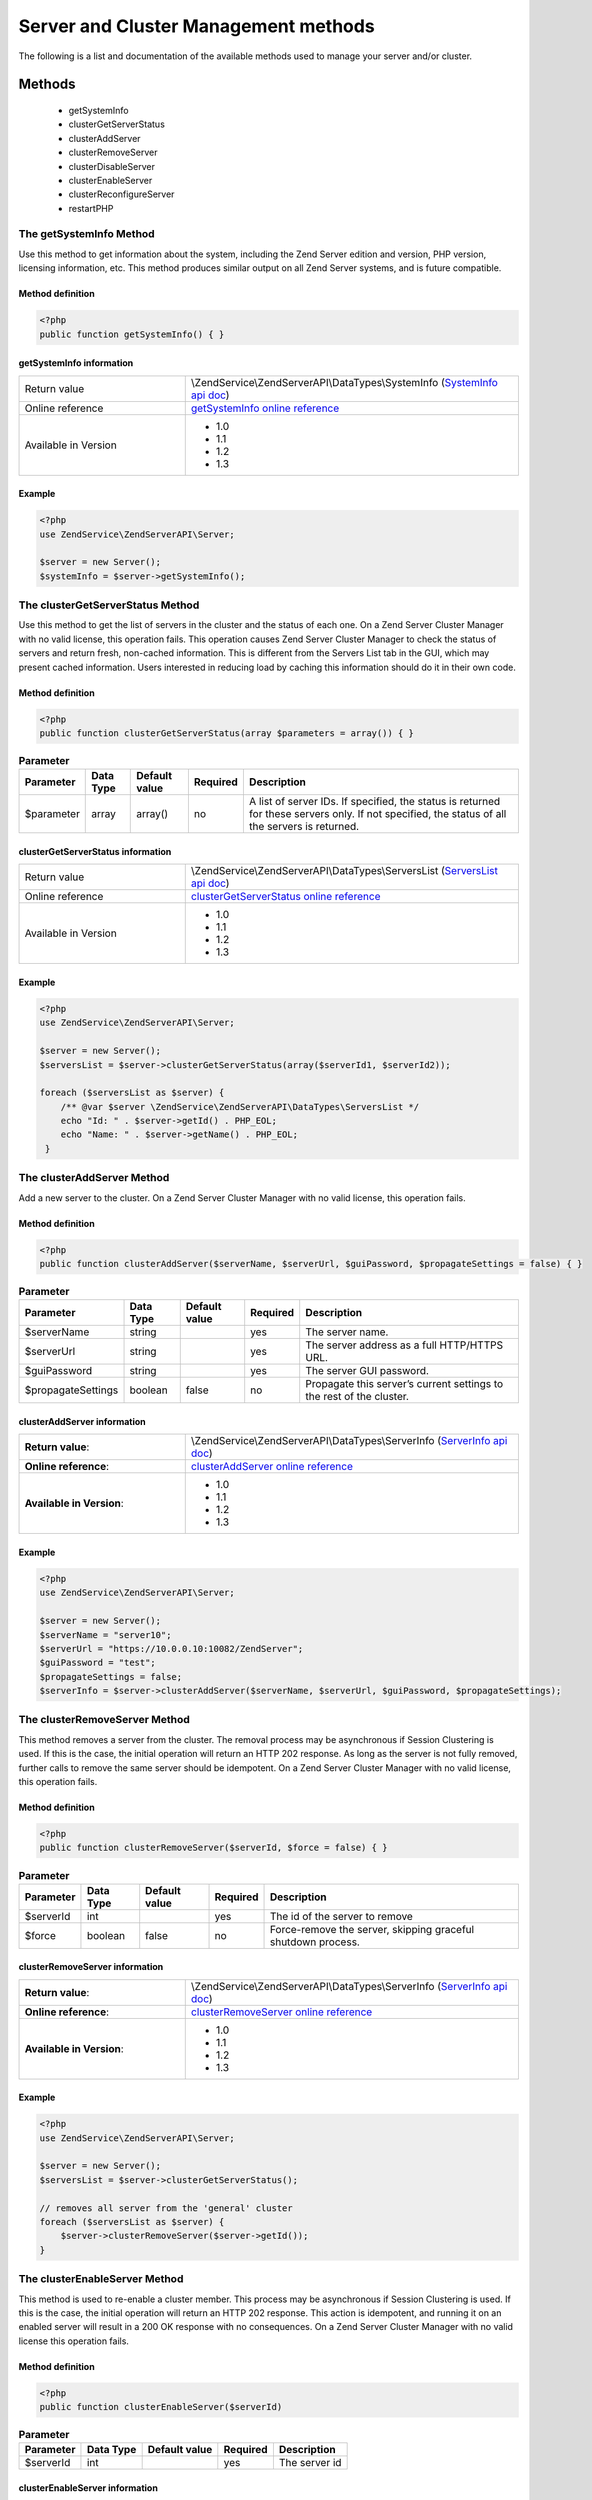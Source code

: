 .. highlight:: php
.. _zendservice.server:

*************************************
Server and Cluster Management methods
*************************************

The following is a list and documentation of the available methods used to manage your server and/or cluster.

.. _zendservice.server.methods:

Methods
=======

    * getSystemInfo
    * clusterGetServerStatus
    * clusterAddServer
    * clusterRemoveServer
    * clusterDisableServer
    * clusterEnableServer
    * clusterReconfigureServer
    * restartPHP

.. _zendservice.server.methods.getsysteminfo:

The getSystemInfo Method
------------------------

Use this method to get information about the system, including the Zend Server edition and version, PHP version, licensing information, etc. This method produces similar output on all Zend Server systems, and is future compatible.


Method definition
^^^^^^^^^^^^^^^^^

.. code-block:: php

    <?php
    public function getSystemInfo() { }


getSystemInfo information
^^^^^^^^^^^^^^^^^^^^^^^^^

.. list-table::
   :widths: 5 10
   :header-rows: 0

   * - Return value
     - \\ZendService\\ZendServerAPI\\DataTypes\\SystemInfo (`SystemInfo api doc`_)
   * - Online reference
     - `getSystemInfo online reference`_
   * - Available in Version
     - * 1.0
       * 1.1
       * 1.2
       * 1.3

Example
^^^^^^^

.. code-block:: php

    <?php
    use ZendService\ZendServerAPI\Server;

    $server = new Server();
    $systemInfo = $server->getSystemInfo();


The clusterGetServerStatus Method
---------------------------------

Use this method to get the list of servers in the cluster and the status of each one. On a Zend Server Cluster Manager
with no valid license, this operation fails. This operation causes Zend Server Cluster Manager to check the status of
servers and return fresh, non-cached information. This is different from the Servers List tab in the GUI, which may
present cached information. Users interested in reducing load by caching this information should do it in their own code.

Method definition
^^^^^^^^^^^^^^^^^

.. code-block:: php

    <?php
    public function clusterGetServerStatus(array $parameters = array()) { }

.. list-table:: **Parameter**
   :header-rows: 1

   * - Parameter
     - Data Type
     - Default value
     - Required
     - Description
   * - $parameter
     - array
     - array()
     - no
     - A list of server IDs. If specified, the status is returned for these servers only. If not specified,
       the status of all the servers is returned.

clusterGetServerStatus information
^^^^^^^^^^^^^^^^^^^^^^^^^^^^^^^^^^

.. list-table::
   :widths: 5 10
   :header-rows: 0

   * - Return value
     - \\ZendService\\ZendServerAPI\\DataTypes\\ServersList (`ServersList api doc`_)
   * - Online reference
     - `clusterGetServerStatus online reference`_
   * - Available in Version
     - * 1.0
       * 1.1
       * 1.2
       * 1.3

Example
^^^^^^^

.. code-block:: php

    <?php
    use ZendService\ZendServerAPI\Server;

    $server = new Server();
    $serversList = $server->clusterGetServerStatus(array($serverId1, $serverId2));

    foreach ($serversList as $server) {
        /** @var $server \ZendService\ZendServerAPI\DataTypes\ServersList */
        echo "Id: " . $server->getId() . PHP_EOL;
        echo "Name: " . $server->getName() . PHP_EOL;
     }


The clusterAddServer Method
---------------------------

Add a new server to the cluster. On a Zend Server Cluster Manager with no valid license, this operation fails.

Method definition
^^^^^^^^^^^^^^^^^

.. code-block:: php

    <?php
    public function clusterAddServer($serverName, $serverUrl, $guiPassword, $propagateSettings = false) { }

.. list-table:: **Parameter**
   :header-rows: 1

   * - Parameter
     - Data Type
     - Default value
     - Required
     - Description
   * - $serverName
     - string
     -
     - yes
     - The server name.
   * - $serverUrl
     - string
     -
     - yes
     - The server address as a full HTTP/HTTPS URL.
   * - $guiPassword
     - string
     -
     - yes
     - The server GUI password.
   * - $propagateSettings
     - boolean
     - false
     - no
     - Propagate this server’s current settings to the rest of the cluster.

clusterAddServer information
^^^^^^^^^^^^^^^^^^^^^^^^^^^^

.. list-table::
   :widths: 5 10
   :header-rows: 0

   * - **Return value**:
     - \\ZendService\\ZendServerAPI\\DataTypes\\ServerInfo (`ServerInfo api doc`_)
   * - **Online reference**:
     - `clusterAddServer online reference`_
   * - **Available in Version**:
     - * 1.0
       * 1.1
       * 1.2
       * 1.3

Example
^^^^^^^

.. code-block:: php

    <?php
    use ZendService\ZendServerAPI\Server;

    $server = new Server();
    $serverName = "server10";
    $serverUrl = "https://10.0.0.10:10082/ZendServer";
    $guiPassword = "test";
    $propagateSettings = false;
    $serverInfo = $server->clusterAddServer($serverName, $serverUrl, $guiPassword, $propagateSettings);

The clusterRemoveServer Method
------------------------------

This method removes a server from the cluster. The removal process may be asynchronous if Session Clustering is used.
If this is the case, the initial operation will return an HTTP 202 response. As long as the server is not fully removed,
further calls to remove the same server should be idempotent. On a Zend Server Cluster Manager with no valid license,
this operation fails.

Method definition
^^^^^^^^^^^^^^^^^

.. code-block:: php

    <?php
    public function clusterRemoveServer($serverId, $force = false) { }

.. list-table:: **Parameter**
   :header-rows: 1

   * - Parameter
     - Data Type
     - Default value
     - Required
     - Description
   * - $serverId
     - int
     -
     - yes
     - The id of the server to remove
   * - $force
     - boolean
     - false
     - no
     - Force-remove the server, skipping graceful shutdown process.

clusterRemoveServer information
^^^^^^^^^^^^^^^^^^^^^^^^^^^^^^^

.. list-table::
   :widths: 5 10
   :header-rows: 0

   * - **Return value**:
     - \\ZendService\\ZendServerAPI\\DataTypes\\ServerInfo (`ServerInfo api doc`_)
   * - **Online reference**:
     - `clusterRemoveServer online reference`_
   * - **Available in Version**:
     - * 1.0
       * 1.1
       * 1.2
       * 1.3

Example
^^^^^^^

.. code-block:: php

    <?php
    use ZendService\ZendServerAPI\Server;

    $server = new Server();
    $serversList = $server->clusterGetServerStatus();

    // removes all server from the 'general' cluster
    foreach ($serversList as $server) {
        $server->clusterRemoveServer($server->getId());
    }

The clusterEnableServer Method
------------------------------

This method is used to re-enable a cluster member. This process may be asynchronous if Session Clustering is used.
If this is the case, the initial operation will return an HTTP 202 response. This action is idempotent, and running
it on an enabled server will result in a 200 OK response with no consequences. On a Zend Server Cluster Manager with
no valid license this operation fails.

Method definition
^^^^^^^^^^^^^^^^^

.. code-block:: php

    <?php
    public function clusterEnableServer($serverId)

.. list-table:: **Parameter**
   :header-rows: 1

   * - Parameter
     - Data Type
     - Default value
     - Required
     - Description
   * - $serverId
     - int
     -
     - yes
     - The server id

clusterEnableServer information
^^^^^^^^^^^^^^^^^^^^^^^^^^^^^^^

.. list-table::
   :widths: 5 10
   :header-rows: 0

   * - **Return value**:
     - \\ZendService\\ZendServerAPI\\DataTypes\\ServerInfo (`ServerInfo api doc`_)
   * - **Online reference**:
     - `clusterEnableServer online reference`_
   * - **Available in Version**:
     - * 1.0
       * 1.1
       * 1.2
       * 1.3

Example
^^^^^^^

.. code-block:: php

    <?php
    use ZendService\ZendServerAPI\Server;

    $server = new Server();
    $serversList = $server->clusterGetServerStatus();

    // enables all server from the 'general' cluster
    foreach ($serversList as $server) {
        $server->clusterEnableServer($server->getId());
    }

The clusterDisableServer Method
-------------------------------

This method disables a cluster member. This process may be asynchronous if Session Clustering is used. If this is
the case, the initial operation returns an HTTP 202 response. As long as the server is not fully disabled, further
calls to this method are idempotent. On a Zend Server Cluster Manager with no valid license, this operation fails.

Method definition
^^^^^^^^^^^^^^^^^

.. code-block:: php

    <?php
    public function clusterDisableServer($serverId)

.. list-table:: **Parameter**
   :header-rows: 1

   * - Parameter
     - Data Type
     - Default value
     - Required
     - Description
   * - $serverId
     - int
     -
     - yes
     - The server id

clusterDisableServer information
^^^^^^^^^^^^^^^^^^^^^^^^^^^^^^^^

.. list-table::
   :widths: 5 10
   :header-rows: 0

   * - **Return value**:
     - \\ZendService\\ZendServerAPI\\DataTypes\\ServerInfo (`ServerInfo api doc`_)
   * - **Online reference**:
     - `clusterDisableServer online reference`_
   * - **Available in Version**:
     - * 1.0
       * 1.1
       * 1.2
       * 1.3

Example
^^^^^^^

.. code-block:: php

    <?php
    use ZendService\ZendServerAPI\Server;

    $server = new Server();
    $serversList = $server->clusterGetServerStatus();

    // disables all server from the 'general' cluster
    foreach ($serversList as $server) {
        $server->clusterDisableServer($server->getId());
    }

The clusterReconfigureServer Method
-----------------------------------

Re-configure a cluster member to match the cluster's profile. This operation will fail on a Zend Server Cluster Manager with no valid license.

Method definition
^^^^^^^^^^^^^^^^^

.. code-block:: php

    <?php
    public function clusterReconfigureServer($serverId, $doRestart = false)

.. list-table:: **Parameter**
   :header-rows: 1

   * - Parameter
     - Data Type
     - Default value
     - Required
     - Description
   * - $serverId
     - int
     -
     - yes
     - Specify if the re-configured server should be restarted after the re-configure action.
   * - $doRestart
     - boolean
     - false
     - no
     - Sends the restart command to all servers at the same time

*Note*: Because of the Zend Deployment Deamon (zdd), since Zend Server 5.5, there is an implicit restart on this method anyways.

clusterReconfigureServer information
^^^^^^^^^^^^^^^^^^^^^^^^^^^^^^^^^^^^

.. list-table::
   :widths: 5 10
   :header-rows: 0

   * - **Return value**:
     - \\ZendService\\ZendServerAPI\\DataTypes\\ServerInfo (`ServerInfo api doc`_)
   * - **Online reference**:
     - `clusterReconfigureServer online reference`_
   * - **Available in Version**:
     - * 1.1
       * 1.2
       * 1.3

Example
^^^^^^^

.. code-block:: php

    <?php
    use ZendService\ZendServerAPI\Server;

    $server = new Server();
    $serverInfo = $server->clusterGetServerStatus();

    // reconfigure all server from the 'general' cluster
    foreach ($serversList as $server) {
        $server->clusterReconfigureServer($server->getId());
    }

The restartPhp Method
---------------------

This method restarts PHP on all servers or on specified servers in the cluster. A 202 response in this case does not
always indicate a successful restart of all servers. Use the clusterGetServerStatus command to check the server(s) status again after a few seconds.

Method definition
^^^^^^^^^^^^^^^^^

.. code-block:: php

    <?php
    public function restartPhp($serverIds = array(), $parallelRestart = false) { }

.. list-table:: **Parameter**
   :header-rows: 1

   * - Parameter
     - Data Type
     - Default value
     - Required
     - Description
   * - $serverIds
     - array
     - array()
     - no
     - A list of server IDs to restart. If not specified, all servers in the cluster will be restarted. In a single
       Zend Server context this parameter is ignored.
   * - $parallelRestart
     - boolean
     - false
     - no
     - Sends the restart command to all servers at the same time.


restartPhp information
^^^^^^^^^^^^^^^^^^^^^^

.. list-table::
   :widths: 5 10
   :header-rows: 0

   * - **Return value**:
     - \\ZendService\\ZendServerAPI\\DataTypes\\ServersList (`ServersList api doc`_)
   * - **Online reference**:
     - `restartPhp online reference`_
   * - **Available in Version**:
     - * 1.0
       * 1.1
       * 1.2
       * 1.3

Example
^^^^^^^

.. code-block:: php

    <?php
    use ZendService\ZendServerAPI\Server;

    $server = new Server();
    $server->restartPhp();


.. _getSystemInfo online reference: http://files.zend.com/help/Zend-Server/zend-server.htm#getsysteminfo.htm
.. _SystemInfo api doc: http://zs-apidoc.rubber-duckling.net/classes/ZendService.ZendServerAPI.DataTypes.SystemInfo.html
.. _clusterGetServerStatus online reference: http://files.zend.com/help/Zend-Server/zend-server.htm#clustergetserverstatus.htm
.. _ServersList api doc: http://zs-apidoc.rubber-duckling.net/classes/ZendService.ZendServerAPI.DataTypes.ServersList.html
.. _clusterAddServer online reference: http://files.zend.com/help/Zend-Server/zend-server.htm#clusteraddserver.htm
.. _ServerInfo api doc: http://zs-apidoc.rubber-duckling.net/classes/ZendService.ZendServerAPI.DataTypes.ServerInfo.html
.. _clusterRemoveServer online reference: http://files.zend.com/help/Zend-Server/zend-server.htm#clusterremoveserver.htm
.. _clusterEnableServer online reference: http://files.zend.com/help/Zend-Server/zend-server.htm#clusterenableserver.htm
.. _clusterDisableServer online reference: http://files.zend.com/help/Zend-Server/zend-server.htm#clusterdisableserver.htm
.. _clusterReconfigureServer online reference: http://files.zend.com/help/Zend-Server/zend-server.htm#clusterreconfigureserver.htm
.. _restartPhp online reference: http://files.zend.com/help/Zend-Server/zend-server.htm#restartphp.htm
